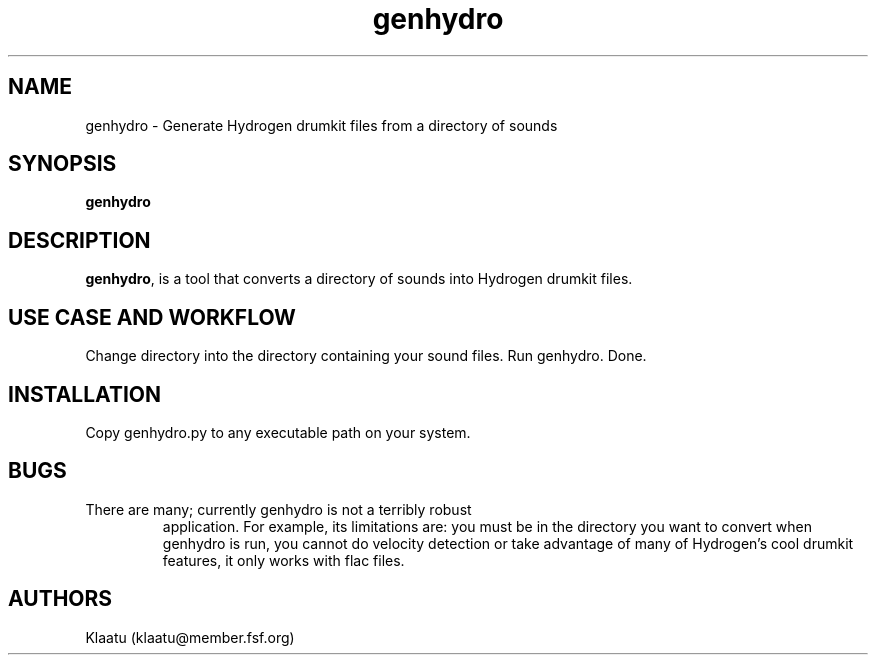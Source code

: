.\" genhydro - Hydrogen Drumkit Generator
.TH "genhydro" "8" ""  "Klaatu" ""
.SH "NAME"
genhydro \- Generate Hydrogen drumkit files from a directory of sounds
.SH "SYNOPSIS"
\fBgenhydro\fP
.SH "DESCRIPTION"
.PP 
\fBgenhydro\fP, is a tool that converts a directory of sounds into
Hydrogen drumkit files.
.PP
.SH USE CASE AND WORKFLOW
Change directory into the directory containing your sound files. Run
genhydro. Done.
.PP
.SH INSTALLATION
Copy genhydro.py to any executable path on your system.
.PP
.SH BUGS
.TP
There are many; currently genhydro is not a terribly robust
application. For example, its limitations are: you must be in the
directory you want to convert when genhydro is run, you cannot do
velocity detection or take advantage of many of Hydrogen's cool
drumkit features, it only works with flac files. 
.PP
.SH "AUTHORS"
.nf
Klaatu (klaatu@member.fsf.org)
.fi
